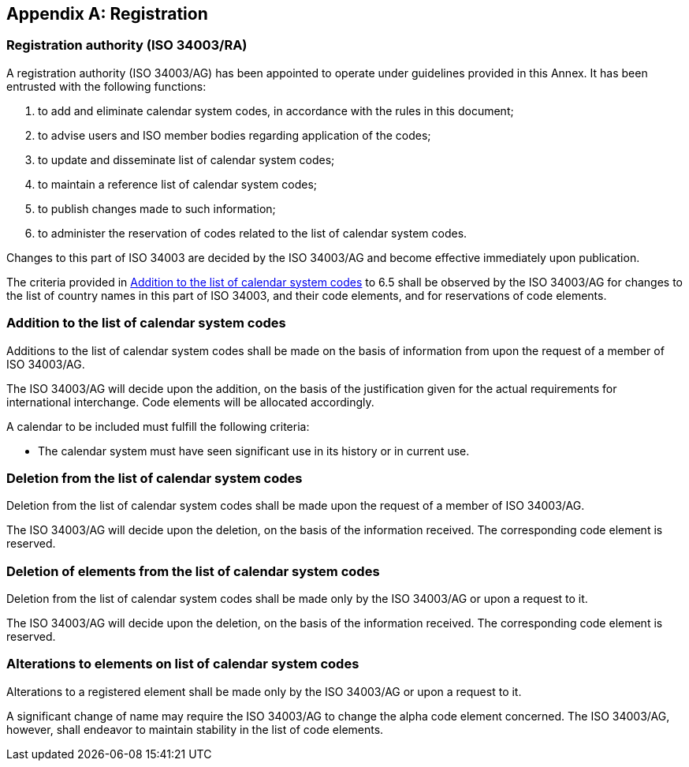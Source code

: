 
[[AnnexA]]
[appendix]
== Registration

=== Registration authority (ISO 34003/RA)

A registration authority (ISO 34003/AG) has been appointed to operate under guidelines provided in this Annex. It has been entrusted with the following functions:

. to add and eliminate calendar system codes, in accordance with the rules in this document;

. to advise users and ISO member bodies regarding application of the codes;

. to update and disseminate list of calendar system codes;

. to maintain a reference list of calendar system codes;

. to publish changes made to such information;

. to administer the reservation of codes related to the list of calendar system codes.

Changes to this part of ISO 34003 are decided by the ISO 34003/AG and become effective immediately upon publication.

The criteria provided in <<registration-adding-tzauth>> to 6.5 shall be observed by the ISO 34003/AG for changes to the list of country names in this part of ISO 34003, and their code elements, and for reservations of code elements.

[[registration-adding-tzauth]]
=== Addition to the list of calendar system codes

Additions to the list of calendar system codes shall be made on the basis of information from upon the request of a member of ISO 34003/AG.

The ISO 34003/AG will decide upon the addition, on the basis of the justification given for the actual requirements for international interchange. Code elements will be allocated accordingly.

A calendar to be included must fulfill the following criteria:

* The calendar system must have seen significant use in its history
  or in current use.


////
Additions to the official and international time scale authorities require additional criteria:

* An official time scale authority must be endorsed by a body receiving direct authority by a member of the United Nations.
* An international time scale authority must be endorsed by an international standardization body in liaison with the ISO 34003/AG.
////


[[registration-removing-tzauth]]
=== Deletion from the list of calendar system codes

Deletion from the list of calendar system codes shall be made upon the request of a member of ISO 34003/AG.

The ISO 34003/AG will decide upon the deletion, on the basis of the information received. The corresponding code element is reserved.

////
The part 3 of ISO 34003 standard provides the list of country names deleted from the part 1 of ISO 34003 since its first edition in 1974. The traceability of country code elements and their status are also provided.
////


[[registration-deleting-tz]]
=== Deletion of elements from the list of calendar system codes

Deletion from the list of calendar system codes shall be made only by the ISO 34003/AG or upon a request to it.

The ISO 34003/AG will decide upon the deletion, on the basis of the information received. The corresponding code element is reserved.


[[registration-modify-tz]]
=== Alterations to elements on list of calendar system codes

Alterations to a registered element shall be made only by the ISO 34003/AG or upon a request to it.

A significant change of name may require the ISO 34003/AG to change the alpha code element concerned. The ISO 34003/AG, however, shall endeavor to maintain stability in the list of code elements.


////
=== Reservation of country code elements

==== Introduction

Some code elements are reserved
—	for a limited period when their reservation is the result of the deletion (6.3) or the alteration (6.4) of a country name,
—	for an indeterminate period when the reservation is the result of the application of international law (6.5.3) or of exceptional requests (6.5.4).

==== Period of non-allocation

Country code elements that the ISO 34003/AG has altered or deleted should not be reallocated during a period of at least fifty years after the change. The exact period is determined in each case on the basis of the extent to which the former code element was used.

==== Period of non-use

Certain country code elements existing at the time of the first publication of the ISO 34003 country codes and differing from those in this part of ISO 34003 should not be used for an indeterminate period to represent other country names. This provision applies to certain vehicle designations notified under the 1949 and 1968 Conventions on Road Traffic (see Bibliography).
Code elements to which this provision applies should be included in the list of reserved code elements (see 6.5.6) and should not be reallocated during a period of at least fifty years after the date when the countries or organizations concerned have discontinued their use.

==== Exceptional reserved code elements

Code elements may be reserved, in exceptional cases, for country names which the ISO 34003/AG has decided not to include in this part of ISO 34003, but for which an interchange requirement exists. Before such code elements are reserved, advice from the relevant authority must be sought.

==== Reallocation

Before reallocating a former code element or a formerly reserved code element, the ISO 34003/AG shall consult, as appropriate, the authority or agency on whose behalf the code element was reserved, and consideration shall be given to difficulties which might arise from the reallocation.

==== List of reserved code elements

A list of reserved code elements is kept by the ISO 34003/AG secretariat.


=== Advice regarding use of country code elements

The ISO 34003/AG is available for consultation and assistance on the use of country names in coded form.
The ISO 34003/AG does not administer or maintain lists of user-assigned code elements

////
